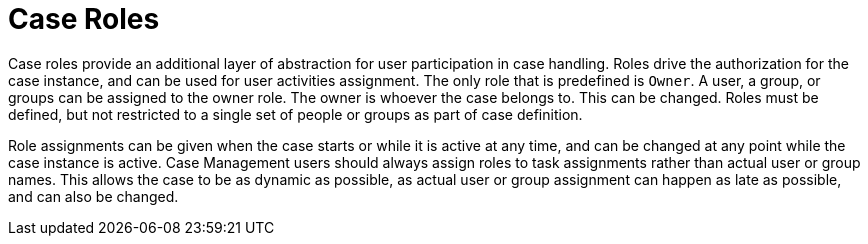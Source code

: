 = Case Roles

Case roles provide an additional layer of abstraction for user participation in case handling. Roles drive the authorization for the case instance, and can be used for user activities assignment. The only role that is predefined is `Owner`. A user, a group, or groups can be assigned to the owner role. The owner is whoever the case belongs to. This can be changed. Roles must be defined, but not restricted to a single set of people or groups as part of case definition. 
 
Role assignments can be given when the case starts or while it is active at any time, and can be changed at any point while the case instance is active. Case Management users should always assign roles to task assignments rather than actual user or group names. This allows the case to be as dynamic as possible, as actual user or group assignment can happen as late as possible, and can also be changed. 